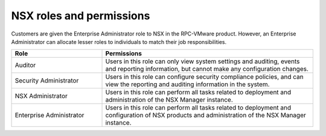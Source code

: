 
NSX roles and permissions
-------------------------

Customers are given the Enterprise Administrator role to NSX in the RPC-VMware
product. However, an Enterprise Administrator can allocate lesser roles
to individuals to match their job responsibilities.

.. list-table::
   :widths: 30 70
   :header-rows: 1

   * - Role
     - Permissions
   * - Auditor
     - Users in this role can only view system settings and auditing,
       events and reporting information, but cannot make any
       configuration changes.
   * - Security Administrator
     - Users in this role can configure security compliance policies, and can
       view the reporting and auditing information in the
       system.
   * - NSX Administrator
     - Users in this role can perform all tasks related to deployment
       and administration of the NSX Manager instance.
   * - Enterprise Administrator
     - Users in this role can perform all tasks related to deployment
       and configuration of NSX products and administration of the NSX
       Manager instance.

.. image:: ../../../figures/nsx_roles.png
